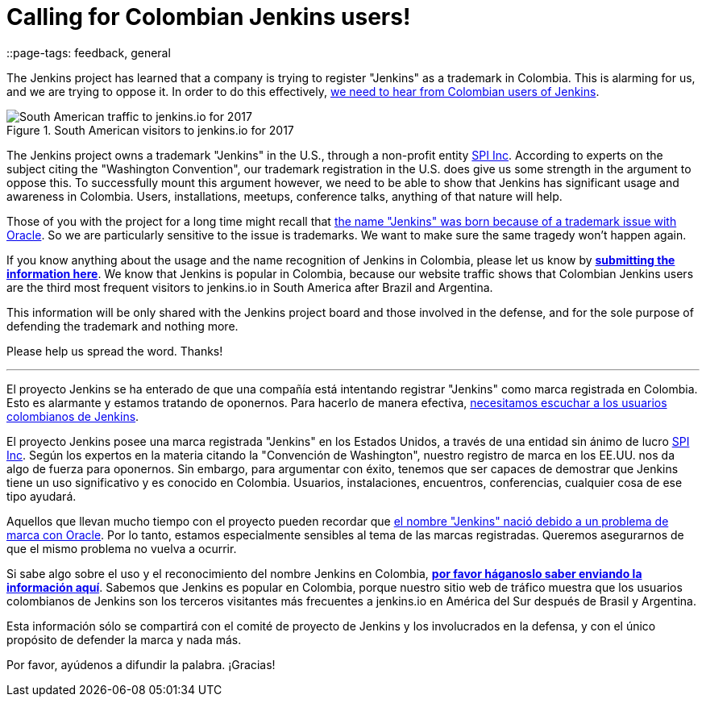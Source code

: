 = Calling for Colombian Jenkins users!
::page-tags: feedback, general

:page-author: kohsuke


The Jenkins project has learned that a company is trying to register "Jenkins" as a trademark in Colombia. This is alarming for us, and we are trying to oppose it. In order to do this effectively, link:https://goo.gl/forms/Ekt6YhaaAwhrS9GT2[we need to hear from Colombian users of Jenkins].

.South American visitors to jenkins.io for 2017
image::/post-images/colombia/south-america-2017.png[South American traffic to jenkins.io for 2017, role=right]

The Jenkins project owns a trademark "Jenkins" in the U.S., through a non-profit entity link:https://www.spi-inc.org/[SPI Inc]. According to experts on the subject citing the "Washington Convention", our trademark registration in the U.S. does give us some strength in the argument to oppose this. To successfully mount this argument however, we need to be able to show that Jenkins has significant usage and awareness in Colombia. Users, installations, meetups, conference talks, anything of that nature will help.



Those of you with the project for a long time might recall that link:https://wiki.jenkins.io/pages/viewpage.action?pageId=53608972[the name "Jenkins" was born because of a trademark issue with Oracle]. So we are particularly sensitive to the issue is trademarks. We want to make sure the same tragedy won't happen again.

If you know anything about the usage and the name recognition of Jenkins in Colombia, please let us know by *link:https://goo.gl/forms/Ekt6YhaaAwhrS9GT2[submitting the information here]*. We know that Jenkins is popular in Colombia, because our website traffic shows that Colombian Jenkins users are the third most frequent visitors to jenkins.io in South America after Brazil and Argentina.

This information will be only shared with the Jenkins project board and those involved in the defense, and for the sole purpose of defending the trademark and nothing more.

Please help us spread the word. Thanks!

---

El proyecto Jenkins se ha enterado de que una compañía está intentando registrar "Jenkins" como marca registrada en Colombia. Esto es alarmante y estamos tratando de oponernos. Para hacerlo de manera efectiva, link:https://goo.gl/forms/Ekt6YhaaAwhrS9GT2[necesitamos escuchar a los usuarios colombianos de Jenkins].

El proyecto Jenkins posee una marca registrada "Jenkins" en los Estados Unidos, a través de una entidad sin ánimo de lucro link:https://www.spi-inc.org/[SPI Inc]. Según los expertos en la materia citando la "Convención de Washington", nuestro registro de marca en los EE.UU. nos da algo de fuerza para oponernos. Sin embargo, para argumentar con éxito, tenemos que ser capaces de demostrar que Jenkins tiene un uso significativo y es conocido en Colombia. Usuarios, instalaciones, encuentros, conferencias, cualquier cosa de ese tipo ayudará.

Aquellos que llevan mucho tiempo con el proyecto pueden recordar que link:https://wiki.jenkins.io/pages/viewpage.action?pageId=53608972[el nombre "Jenkins" nació debido a un problema de marca con Oracle]. Por lo tanto, estamos especialmente sensibles al tema de las marcas registradas. Queremos asegurarnos de que el mismo problema no vuelva a ocurrir.

Si sabe algo sobre el uso y el reconocimiento del nombre Jenkins en Colombia, *link:https://goo.gl/forms/Ekt6YhaaAwhrS9GT2[por favor háganoslo saber enviando la información aquí]*. Sabemos que Jenkins es popular en Colombia, porque nuestro sitio web de tráfico muestra que los usuarios colombianos de Jenkins son los terceros visitantes más frecuentes a jenkins.io en América del Sur después de Brasil y Argentina.

Esta información sólo se compartirá con el comité de proyecto de Jenkins y los involucrados en la defensa, y con el único propósito de defender la marca y nada más.

Por favor, ayúdenos a difundir la palabra. ¡Gracias!
